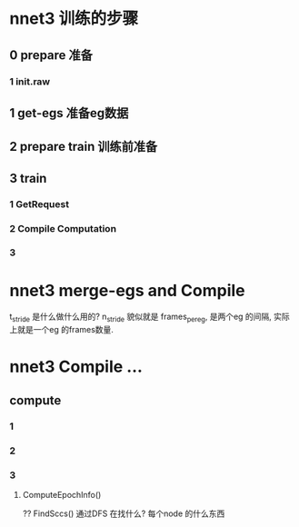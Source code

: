 
* nnet3 训练的步骤

** 0 prepare 准备

*** 1 init.raw

** 1 get-egs 准备eg数据

** 2 prepare train 训练前准备

** 3 train
   
*** 1 GetRequest

*** 2 Compile Computation
    
*** 3 



* nnet3 merge-egs and Compile 
  t_stride 是什么做什么用的?
  n_stride 貌似就是 frames_per_eg, 是两个eg 的间隔, 实际上就是一个eg 的frames数量.


  
  


* nnet3 Compile ...

** compute

*** 1

*** 2
    
*** 3 

**** ComputeEpochInfo()
     ?? FindSccs()  通过DFS 在找什么?
     每个node 的什么东西
